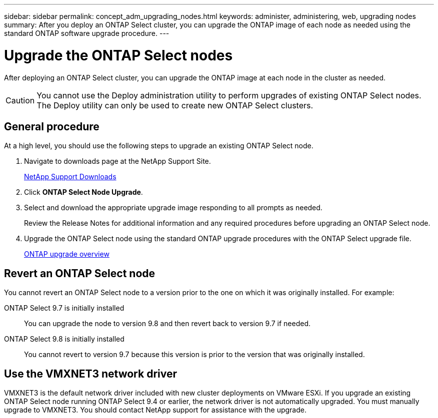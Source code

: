 ---
sidebar: sidebar
permalink: concept_adm_upgrading_nodes.html
keywords: administer, administering, web, upgrading nodes
summary: After you deploy an ONTAP Select cluster, you can upgrade the ONTAP image of each node as needed using the standard ONTAP software upgrade procedure.
---

= Upgrade the ONTAP Select nodes
:hardbreaks:
:nofooter:
:icons: font
:linkattrs:
:imagesdir: ./media/

[.lead]
After deploying an ONTAP Select cluster, you can upgrade the ONTAP image at each node in the cluster as needed.

[CAUTION]
You cannot use the Deploy administration utility to perform upgrades of existing ONTAP Select nodes. The Deploy utility can only be used to create new ONTAP Select clusters.

== General procedure

At a high level, you should use the following steps to upgrade an existing ONTAP Select node.

. Navigate to downloads page at the NetApp Support Site.
+
https://mysupport.netapp.com/site/downloads[NetApp Support Downloads^]

. Click *ONTAP Select Node Upgrade*.

. Select and download the appropriate upgrade image responding to all prompts as needed.
+
Review the Release Notes for additional information and any required procedures before upgrading an ONTAP Select node. 

. Upgrade the ONTAP Select node using the standard ONTAP upgrade procedures with the ONTAP Select upgrade file.
+
link:https://docs.netapp.com/us-en/ontap/upgrade/index.html[ONTAP upgrade overview^]

== Revert an ONTAP Select node

You cannot revert an ONTAP Select node to a version prior to the one on which it was originally installed. For example:

ONTAP Select 9.7 is initially installed::
You can upgrade the node to version 9.8 and then revert back to version 9.7 if needed.
ONTAP Select 9.8 is initially installed::
You cannot revert to version 9.7 because this version is prior to the version that was originally installed.

== Use the VMXNET3 network driver

VMXNET3 is the default network driver included with new cluster deployments on VMware ESXi. If you upgrade an existing ONTAP Select node running ONTAP Select 9.4 or earlier, the network driver is not automatically upgraded. You must manually upgrade to VMXNET3. You should contact NetApp support for assistance with the upgrade.

// 2023-10-17, prep for repo version split